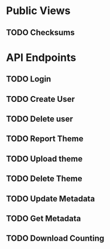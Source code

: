 * Public Views
** TODO Checksums
* API Endpoints
** TODO Login
** TODO Create User
** TODO Delete user
** TODO Report Theme
** TODO Upload theme
** TODO Delete Theme
** TODO Update Metadata
** TODO Get Metadata
** TODO Download Counting
